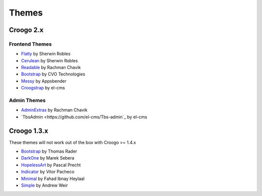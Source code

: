 Themes
######

Croogo 2.x
==========

Frontend Themes
---------------

* `Flatly <https://github.com/sherwinrobles/Flatly-Theme>`_ by Sherwin Robles
* `Cerulean <https://github.com/sherwinrobles/Cerulean>`_ by Sherwin Robles
* `Readable <https://github.com/rchavik/Readable-Theme>`_ by Rachman Chavik
* `Bootstrap <https://github.com/cvo-technologies/croogo-bootstrap-theme>`_ by CVO Technologies
* `Messy <http://www.appsbender.com/blog/messy-responsive-template-for-croogo-2>`_ by Appsbender
* `Croogstrap <https://github.com/el-cms/croogstrap>`_ by el-cms

Admin Themes
------------

* `AdminExtras <https://github.com/rchavik/Readable-Theme>`_ by Rachman Chavik
* `TbsAdmin <https://github.com/el-cms/Tbs-admin`_ by el-cms

Croogo 1.3.x
============

These themes will not work out of the box with Croogo >= 1.4.x

* `Bootstrap <https://github.com/thoth/bootstrap>`_ by Thomas Rader
* `DarkOne <http://github.com/smarek/DarkOne>`_ by Marek Sebera
* `HopelessArt <https://github.com/PascalPrecht/themes>`_ by Pascal Precht
* `Indicator <https://github.com/vitorpc/Indicator>`_ by Vitor Pacheco
* `Minimal <http://fahad19.com/blog/minimal-theme>`_ by Fahad Ibnay Heylaal
* `Simple <http://andrw.net/blog/simple-theme-released-for-croogo-132>`_ by Andrew Weir